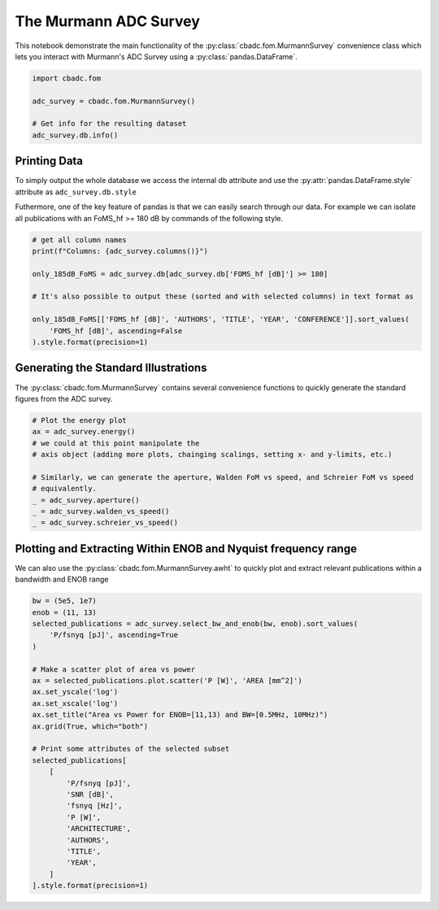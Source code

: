 
.. DO NOT EDIT.
.. THIS FILE WAS AUTOMATICALLY GENERATED BY SPHINX-GALLERY.
.. TO MAKE CHANGES, EDIT THE SOURCE PYTHON FILE:
.. "tutorials/d_further/plot_a_Murmann_ADC_survey.py"
.. LINE NUMBERS ARE GIVEN BELOW.

.. only:: html

    .. note::
        :class: sphx-glr-download-link-note

        Click :ref:`here <sphx_glr_download_tutorials_d_further_plot_a_Murmann_ADC_survey.py>`
        to download the full example code

.. rst-class:: sphx-glr-example-title

.. _sphx_glr_tutorials_d_further_plot_a_Murmann_ADC_survey.py:


======================
The Murmann ADC Survey
======================

This notebook demonstrate the main
functionality of the :py:class:`cbadc.fom.MurmannSurvey` convenience class
which lets you interact with Murmann's ADC Survey
using a :py:class:`pandas.DataFrame`.

.. GENERATED FROM PYTHON SOURCE LINES 11-20

.. code-block:: default


    import cbadc.fom

    adc_survey = cbadc.fom.MurmannSurvey()

    # Get info for the resulting dataset
    adc_survey.db.info()






.. rst-class:: sphx-glr-script-out

 Out:

 .. code-block:: none

    <class 'pandas.core.frame.DataFrame'>
    RangeIndex: 618 entries, 0 to 617
    Data columns (total 31 columns):
     #   Column                  Non-Null Count  Dtype  
    ---  ------                  --------------  -----  
     0   YEAR                    618 non-null    int64  
     1   ID                      618 non-null    object 
     2   TYPE                    618 non-null    object 
     3   ARCHITECTURE            618 non-null    object 
     4   TECHNOLOGY              618 non-null    object 
     5   TITLE                   618 non-null    object 
     6   ABSTRACT                614 non-null    object 
     7   AUTHORS                 617 non-null    object 
     8   COMMENTS                596 non-null    object 
     9   Csamp [pF]              452 non-null    object 
     10  AREA [mm^2]             589 non-null    float64
     11  SNDR_lf [dB]            96 non-null     float64
     12  fin_hf [Hz]             618 non-null    float64
     13  SNDR_hf [dB]            563 non-null    float64
     14  SNR [dB]                216 non-null    float64
     15  DR [dB]                 202 non-null    float64
     16  -THD [dB]               68 non-null     float64
     17  SFDR [dB]               303 non-null    float64
     18  SNDR_plot [dB]          618 non-null    float64
     19  P [W]                   618 non-null    float64
     20  fs [Hz]                 618 non-null    float64
     21  OSR                     618 non-null    float64
     22  fsnyq [Hz]              618 non-null    float64
     23  P/fsnyq [pJ]            618 non-null    float64
     24  FOMW_lf [fJ/conv-step]  96 non-null     float64
     25  FOMW_hf [fJ/conv-step]  618 non-null    float64
     26  FOMS_lf [dB]            96 non-null     float64
     27  FOMS_hf [dB]            618 non-null    float64
     28  FOMW_hf/fsnyq           618 non-null    float64
     29  FOMS,hf+10log(fsnyq)    618 non-null    float64
     30  CONFERENCE              618 non-null    object 
    dtypes: float64(20), int64(1), object(10)
    memory usage: 149.8+ KB




.. GENERATED FROM PYTHON SOURCE LINES 21-33

-------------
Printing Data
-------------

To simply output the whole database we access the internal
db attribute and use the :py:attr:`pandas.DataFrame.style`
attribute as ``adc_survey.db.style``

Futhermore, one of the key feature of pandas is that we
can easily search through our data. For example we can
isolate all publications with an FoMS_hf >= 180 dB
by commands of the following style.

.. GENERATED FROM PYTHON SOURCE LINES 33-45

.. code-block:: default


    # get all column names
    print(f"Columns: {adc_survey.columns()}")

    only_185dB_FoMS = adc_survey.db[adc_survey.db['FOMS_hf [dB]'] >= 180]

    # It's also possible to output these (sorted and with selected columns) in text format as

    only_185dB_FoMS[['FOMS_hf [dB]', 'AUTHORS', 'TITLE', 'YEAR', 'CONFERENCE']].sort_values(
        'FOMS_hf [dB]', ascending=False
    ).style.format(precision=1)





.. rst-class:: sphx-glr-script-out

 Out:

 .. code-block:: none

    Columns: Index(['YEAR', 'ID', 'TYPE', 'ARCHITECTURE', 'TECHNOLOGY', 'TITLE', 'ABSTRACT',
           'AUTHORS', 'COMMENTS', 'Csamp [pF]', 'AREA [mm^2]', 'SNDR_lf [dB]',
           'fin_hf [Hz]', 'SNDR_hf [dB]', 'SNR [dB]', 'DR [dB]', '-THD [dB]',
           'SFDR [dB]', 'SNDR_plot [dB]', 'P [W]', 'fs [Hz]', 'OSR', 'fsnyq [Hz]',
           'P/fsnyq [pJ]', 'FOMW_lf [fJ/conv-step]', 'FOMW_hf [fJ/conv-step]',
           'FOMS_lf [dB]', 'FOMS_hf [dB]', 'FOMW_hf/fsnyq', 'FOMS,hf+10log(fsnyq)',
           'CONFERENCE'],
          dtype='object')


.. raw:: html

    <div class="output_subarea output_html rendered_html output_result">
    <style type="text/css">
    </style>
    <table id="T_a881e">
      <thead>
        <tr>
          <th class="blank level0" >&nbsp;</th>
          <th id="T_a881e_level0_col0" class="col_heading level0 col0" >FOMS_hf [dB]</th>
          <th id="T_a881e_level0_col1" class="col_heading level0 col1" >AUTHORS</th>
          <th id="T_a881e_level0_col2" class="col_heading level0 col2" >TITLE</th>
          <th id="T_a881e_level0_col3" class="col_heading level0 col3" >YEAR</th>
          <th id="T_a881e_level0_col4" class="col_heading level0 col4" >CONFERENCE</th>
        </tr>
      </thead>
      <tbody>
        <tr>
          <th id="T_a881e_level0_row0" class="row_heading level0 row0" >317</th>
          <td id="T_a881e_row0_col0" class="data row0 col0" >186.8</td>
          <td id="T_a881e_row0_col1" class="data row0 col1" >Sung-En Hsieh, Chih-Cheng Hsieh</td>
          <td id="T_a881e_row0_col2" class="data row0 col2" >A 0.4V 13b 270kS/s SAR-ISDM ADC with an Opamp-Less Time-Domain Integrator</td>
          <td id="T_a881e_row0_col3" class="data row0 col3" >2018</td>
          <td id="T_a881e_row0_col4" class="data row0 col4" >ISSCC</td>
        </tr>
        <tr>
          <th id="T_a881e_level0_row1" class="row_heading level0 row1" >367</th>
          <td id="T_a881e_row1_col0" class="data row1 col0" >184.7</td>
          <td id="T_a881e_row1_col1" class="data row1 col1" >K. Choo, H. An, D. Sylvester, D. Blaauw</td>
          <td id="T_a881e_row1_col2" class="data row1 col2" >14.1-ENOB 184.9dB-FoM Capacitor-Array-Assisted Cascaded Charge-Injection SAR ADC</td>
          <td id="T_a881e_row1_col3" class="data row1 col3" >2021</td>
          <td id="T_a881e_row1_col4" class="data row1 col4" >ISSCC</td>
        </tr>
        <tr>
          <th id="T_a881e_level0_row2" class="row_heading level0 row2" >313</th>
          <td id="T_a881e_row2_col0" class="data row2 col0" >184.0</td>
          <td id="T_a881e_row2_col1" class="data row2 col1" >Hariprasad Chandrakumar, Dejan Marković</td>
          <td id="T_a881e_row2_col2" class="data row2 col2" >A 15.2-ENOB Continuous-Time ΔΣ ADC for a 7.3μW 200mVpp-Linear-Input-Range Neural Recording Front-End</td>
          <td id="T_a881e_row2_col3" class="data row2 col3" >2018</td>
          <td id="T_a881e_row2_col4" class="data row2 col4" >ISSCC</td>
        </tr>
        <tr>
          <th id="T_a881e_level0_row3" class="row_heading level0 row3" >360</th>
          <td id="T_a881e_row3_col0" class="data row3 col0" >183.8</td>
          <td id="T_a881e_row3_col1" class="data row3 col1" >C. Lo, J. Lee, Y. Lim, Y. Yoon, H. Hwang, J. Lee, M. Choi, M. Lee, S. Oh, J. Lee</td>
          <td id="T_a881e_row3_col2" class="data row3 col2" >A 116μW 104.4dB-DR 100.6dB-SNDR CT ΔΣ Audio ADC Using Tri-Level Current-Steering DAC with Gate-Leakage Compensated Off-Transistor-Based Bias Noise Filter </td>
          <td id="T_a881e_row3_col3" class="data row3 col3" >2021</td>
          <td id="T_a881e_row3_col4" class="data row3 col4" >ISSCC</td>
        </tr>
        <tr>
          <th id="T_a881e_level0_row4" class="row_heading level0 row4" >316</th>
          <td id="T_a881e_row4_col0" class="data row4 col0" >183.7</td>
          <td id="T_a881e_row4_col1" class="data row4 col1" >Shoubhik Karmakar, Burak Gönen, Fabio Sebastiano, Robert Van Veldhoven, Kofi A. A. Makinwa</td>
          <td id="T_a881e_row4_col2" class="data row4 col2" >A 280μW Dynamic-Zoom ADC with 120dB DR and 118dB SNDR in 1kHz BW</td>
          <td id="T_a881e_row4_col3" class="data row4 col3" >2018</td>
          <td id="T_a881e_row4_col4" class="data row4 col4" >ISSCC</td>
        </tr>
        <tr>
          <th id="T_a881e_level0_row5" class="row_heading level0 row5" >361</th>
          <td id="T_a881e_row5_col0" class="data row5 col0" >183.3</td>
          <td id="T_a881e_row5_col1" class="data row5 col1" >S. Mondal, O. Ghadami, D. A. Hall</td>
          <td id="T_a881e_row5_col2" class="data row5 col2" >A 139μW 104.8dB-DR 24kHz-BW CTΔΣM with Chopped AC-Coupled OTA-Stacking and FIR DACs</td>
          <td id="T_a881e_row5_col3" class="data row5 col3" >2021</td>
          <td id="T_a881e_row5_col4" class="data row5 col4" >ISSCC</td>
        </tr>
        <tr>
          <th id="T_a881e_level0_row6" class="row_heading level0 row6" >604</th>
          <td id="T_a881e_row6_col0" class="data row6 col0" >183.1</td>
          <td id="T_a881e_row6_col1" class="data row6 col1" >Efraïm Eland, Shoubhik Karmakar, Burak Gönen, Robert van Veldhoven, and Kofi Makinwa</td>
          <td id="T_a881e_row6_col2" class="data row6 col2" >A 440μW, 109.8dB DR, 106.5dB SNDR Discrete-Time Zoom ADC with a 20kHz BW</td>
          <td id="T_a881e_row6_col3" class="data row6 col3" >2020</td>
          <td id="T_a881e_row6_col4" class="data row6 col4" >VLSI</td>
        </tr>
        <tr>
          <th id="T_a881e_level0_row7" class="row_heading level0 row7" >238</th>
          <td id="T_a881e_row7_col0" class="data row7 col0" >182.8</td>
          <td id="T_a881e_row7_col1" class="data row7 col1" >Y. Chae et al.</td>
          <td id="T_a881e_row7_col2" class="data row7 col2" >A 6.3&[mu]W 21bit Incremental Zoom-ADC with 6 ppm INL and 1&[mu]V Offset</td>
          <td id="T_a881e_row7_col3" class="data row7 col3" >2013</td>
          <td id="T_a881e_row7_col4" class="data row7 col4" >ISSCC</td>
        </tr>
        <tr>
          <th id="T_a881e_level0_row8" class="row_heading level0 row8" >571</th>
          <td id="T_a881e_row8_col0" class="data row8 col0" >182.0</td>
          <td id="T_a881e_row8_col1" class="data row8 col1" >Y.-S. Hu, K.-Y. Lin and H.-S. Chen</td>
          <td id="T_a881e_row8_col2" class="data row8 col2" >A 510nW 12-bit 200kS/s SAR-Assisted SAR ADC Using a Re-Switching Technique</td>
          <td id="T_a881e_row8_col3" class="data row8 col3" >2017</td>
          <td id="T_a881e_row8_col4" class="data row8 col4" >VLSI</td>
        </tr>
        <tr>
          <th id="T_a881e_level0_row9" class="row_heading level0 row9" >368</th>
          <td id="T_a881e_row9_col0" class="data row9 col0" >182.0</td>
          <td id="T_a881e_row9_col1" class="data row9 col1" >T-H. Wang, R. Wu, V. Gupta, S. Li</td>
          <td id="T_a881e_row9_col2" class="data row9 col2" >A 13.8-ENOB 0.4pF-CIN 3rd-Order Noise-Shaping SAR in a Single-Amplifier EF-CIFF Structure with Fully Dynamic Hardware-Reusing kT/C Noise Cancelation </td>
          <td id="T_a881e_row9_col3" class="data row9 col3" >2021</td>
          <td id="T_a881e_row9_col4" class="data row9 col4" >ISSCC</td>
        </tr>
        <tr>
          <th id="T_a881e_level0_row10" class="row_heading level0 row10" >366</th>
          <td id="T_a881e_row10_col0" class="data row10 col0" >182.0</td>
          <td id="T_a881e_row10_col1" class="data row10 col1" >J. Liu, D. Li, Y. Zhong, X. Tang, N. Sun</td>
          <td id="T_a881e_row10_col2" class="data row10 col2" >A 250kHz-BW 93dB-SNDR 4th-Order Noise-Shaping SAR Using Capacitor Stacking and Dynamic Buffering</td>
          <td id="T_a881e_row10_col3" class="data row10 col3" >2021</td>
          <td id="T_a881e_row10_col4" class="data row10 col4" >ISSCC</td>
        </tr>
        <tr>
          <th id="T_a881e_level0_row11" class="row_heading level0 row11" >343</th>
          <td id="T_a881e_row11_col0" class="data row11 col0" >181.9</td>
          <td id="T_a881e_row11_col1" class="data row11 col1" >MoonHyung Jang, Changuk Lee, Youngcheol Chae</td>
          <td id="T_a881e_row11_col2" class="data row11 col2" >A 134μW 24kHz-BW 103.5dB-DR CT ΔΣ Modulator with Chopped Negative-R and Tri-Level FIR DAC</td>
          <td id="T_a881e_row11_col3" class="data row11 col3" >2020</td>
          <td id="T_a881e_row11_col4" class="data row11 col4" >ISSCC</td>
        </tr>
        <tr>
          <th id="T_a881e_level0_row12" class="row_heading level0 row12" >328</th>
          <td id="T_a881e_row12_col0" class="data row12 col0" >181.9</td>
          <td id="T_a881e_row12_col1" class="data row12 col1" >Minglei Zhang, Chi-Hang Chan, Yan Zhu, Rui P. Martins</td>
          <td id="T_a881e_row12_col2" class="data row12 col2" >A 0.6V 13b 20MS/s Two-Step TDC-Assisted SAR ADC with PVT Tracking and Speed-Enhanced Techniques</td>
          <td id="T_a881e_row12_col3" class="data row12 col3" >2019</td>
          <td id="T_a881e_row12_col4" class="data row12 col4" >ISSCC</td>
        </tr>
        <tr>
          <th id="T_a881e_level0_row13" class="row_heading level0 row13" >596</th>
          <td id="T_a881e_row13_col0" class="data row13 col0" >181.5</td>
          <td id="T_a881e_row13_col1" class="data row13 col1" >B. Gonen, S. Karmakar, R. van Veldhoven and K. A. A. Makinwa</td>
          <td id="T_a881e_row13_col2" class="data row13 col2" >A Low Power Continuous-Time Zoom ADC for Audio Applications</td>
          <td id="T_a881e_row13_col3" class="data row13 col3" >2019</td>
          <td id="T_a881e_row13_col4" class="data row13 col4" >VLSI</td>
        </tr>
        <tr>
          <th id="T_a881e_level0_row14" class="row_heading level0 row14" >346</th>
          <td id="T_a881e_row14_col0" class="data row14 col0" >181.5</td>
          <td id="T_a881e_row14_col1" class="data row14 col1" >Xiyuan Tang, Xiangxing Yang, Wenda Zhao, Chen-Kai Hsu, Jiaxin Liu, Linxiao Shen, Abhishek Mukherjee, Wei Shi, David Z. Pan, Nan Sun</td>
          <td id="T_a881e_row14_col2" class="data row14 col2" >A 13.5b-ENOB Second-Order Noise-Shaping SAR with PVT-Robust Closed-Loop Dynamic Amplifier</td>
          <td id="T_a881e_row14_col3" class="data row14 col3" >2020</td>
          <td id="T_a881e_row14_col4" class="data row14 col4" >ISSCC</td>
        </tr>
        <tr>
          <th id="T_a881e_level0_row15" class="row_heading level0 row15" >556</th>
          <td id="T_a881e_row15_col0" class="data row15 col0" >180.8</td>
          <td id="T_a881e_row15_col1" class="data row15 col1" >Sung-En Hsieh, Chih-Cheng Hsieh</td>
          <td id="T_a881e_row15_col2" class="data row15 col2" >A 0.44fJ/conversion-step 11b 600KS/s SAR ADC with Semi-Resting DAC</td>
          <td id="T_a881e_row15_col3" class="data row15 col3" >2016</td>
          <td id="T_a881e_row15_col4" class="data row15 col4" >VLSI</td>
        </tr>
        <tr>
          <th id="T_a881e_level0_row16" class="row_heading level0 row16" >593</th>
          <td id="T_a881e_row16_col0" class="data row16 col0" >180.6</td>
          <td id="T_a881e_row16_col1" class="data row16 col1" >H. S. Bindra, A.-J. Annema, S. M. Louwsma and B. Nauta</td>
          <td id="T_a881e_row16_col2" class="data row16 col2" >A 0.2 - 8 MS/s 10b flexible SAR ADC Achieving 0.35 - 2.5 fJ/Conv-Step and Using Self-Quenched Dynamic Bias Comparator</td>
          <td id="T_a881e_row16_col3" class="data row16 col3" >2019</td>
          <td id="T_a881e_row16_col4" class="data row16 col4" >VLSI</td>
        </tr>
        <tr>
          <th id="T_a881e_level0_row17" class="row_heading level0 row17" >353</th>
          <td id="T_a881e_row17_col0" class="data row17 col0" >180.2</td>
          <td id="T_a881e_row17_col1" class="data row17 col1" >Tsung-Chih Hung, Jia-Ching Wang, Tai-Haur Kuo</td>
          <td id="T_a881e_row17_col2" class="data row17 col2" >A Calibration-Free 71.7dB SNDR 100MS/s 0.7mW Weighted-Averaging Correlated Level Shifting Pipelined SAR ADC with Speed-Enhancement Scheme</td>
          <td id="T_a881e_row17_col3" class="data row17 col3" >2020</td>
          <td id="T_a881e_row17_col4" class="data row17 col4" >ISSCC</td>
        </tr>
        <tr>
          <th id="T_a881e_level0_row18" class="row_heading level0 row18" >303</th>
          <td id="T_a881e_row18_col0" class="data row18 col0" >180.1</td>
          <td id="T_a881e_row18_col1" class="data row18 col1" >Chun-Cheng Liu, Mu-Chen Huang</td>
          <td id="T_a881e_row18_col2" class="data row18 col2" >A 0.46mW 5MHz-BW 79.7dB-SNDR Noise-Shaping SAR ADC with Dynamic-Amplifier-Based FIR-IIR Filter </td>
          <td id="T_a881e_row18_col3" class="data row18 col3" >2017</td>
          <td id="T_a881e_row18_col4" class="data row18 col4" >ISSCC</td>
        </tr>
      </tbody>
    </table>

    </div>
    <br />
    <br />

.. GENERATED FROM PYTHON SOURCE LINES 46-53

-------------------------------------
Generating the Standard Illustrations
-------------------------------------

The :py:class:`cbadc.fom.MurmannSurvey` contains several
convenience functions to quickly generate the standard figures
from the ADC survey.

.. GENERATED FROM PYTHON SOURCE LINES 53-66

.. code-block:: default


    # Plot the energy plot
    ax = adc_survey.energy()
    # we could at this point manipulate the
    # axis object (adding more plots, chainging scalings, setting x- and y-limits, etc.)

    # Similarly, we can generate the aperture, Walden FoM vs speed, and Schreier FoM vs speed
    # equivalently.
    _ = adc_survey.aperture()
    _ = adc_survey.walden_vs_speed()
    _ = adc_survey.schreier_vs_speed()





.. rst-class:: sphx-glr-horizontal


    *

      .. image-sg:: /tutorials/d_further/images/sphx_glr_plot_a_Murmann_ADC_survey_001.png
         :alt: Energy
         :srcset: /tutorials/d_further/images/sphx_glr_plot_a_Murmann_ADC_survey_001.png
         :class: sphx-glr-multi-img

    *

      .. image-sg:: /tutorials/d_further/images/sphx_glr_plot_a_Murmann_ADC_survey_002.png
         :alt: Aperture
         :srcset: /tutorials/d_further/images/sphx_glr_plot_a_Murmann_ADC_survey_002.png
         :class: sphx-glr-multi-img

    *

      .. image-sg:: /tutorials/d_further/images/sphx_glr_plot_a_Murmann_ADC_survey_003.png
         :alt: Walden's FoM vs Speed
         :srcset: /tutorials/d_further/images/sphx_glr_plot_a_Murmann_ADC_survey_003.png
         :class: sphx-glr-multi-img

    *

      .. image-sg:: /tutorials/d_further/images/sphx_glr_plot_a_Murmann_ADC_survey_004.png
         :alt: Schreier's FoM vs Speed
         :srcset: /tutorials/d_further/images/sphx_glr_plot_a_Murmann_ADC_survey_004.png
         :class: sphx-glr-multi-img





.. GENERATED FROM PYTHON SOURCE LINES 67-74

---------------------------------------------------------------
Plotting and Extracting Within ENOB and Nyquist frequency range
---------------------------------------------------------------

We can also use the :py:class:`cbadc.fom.MurmannSurvey.awht` to
quickly plot and extract relevant publications within a bandwidth
and ENOB range

.. GENERATED FROM PYTHON SOURCE LINES 74-103

.. code-block:: default



    bw = (5e5, 1e7)
    enob = (11, 13)
    selected_publications = adc_survey.select_bw_and_enob(bw, enob).sort_values(
        'P/fsnyq [pJ]', ascending=True
    )

    # Make a scatter plot of area vs power
    ax = selected_publications.plot.scatter('P [W]', 'AREA [mm^2]')
    ax.set_yscale('log')
    ax.set_xscale('log')
    ax.set_title("Area vs Power for ENOB=[11,13) and BW=[0.5MHz, 10MHz)")
    ax.grid(True, which="both")

    # Print some attributes of the selected subset
    selected_publications[
        [
            'P/fsnyq [pJ]',
            'SNR [dB]',
            'fsnyq [Hz]',
            'P [W]',
            'ARCHITECTURE',
            'AUTHORS',
            'TITLE',
            'YEAR',
        ]
    ].style.format(precision=1)




.. image-sg:: /tutorials/d_further/images/sphx_glr_plot_a_Murmann_ADC_survey_005.png
   :alt: Area vs Power for ENOB=[11,13) and BW=[0.5MHz, 10MHz)
   :srcset: /tutorials/d_further/images/sphx_glr_plot_a_Murmann_ADC_survey_005.png
   :class: sphx-glr-single-img



.. raw:: html

    <div class="output_subarea output_html rendered_html output_result">
    <style type="text/css">
    </style>
    <table id="T_ba467">
      <thead>
        <tr>
          <th class="blank level0" >&nbsp;</th>
          <th id="T_ba467_level0_col0" class="col_heading level0 col0" >P/fsnyq [pJ]</th>
          <th id="T_ba467_level0_col1" class="col_heading level0 col1" >SNR [dB]</th>
          <th id="T_ba467_level0_col2" class="col_heading level0 col2" >fsnyq [Hz]</th>
          <th id="T_ba467_level0_col3" class="col_heading level0 col3" >P [W]</th>
          <th id="T_ba467_level0_col4" class="col_heading level0 col4" >ARCHITECTURE</th>
          <th id="T_ba467_level0_col5" class="col_heading level0 col5" >AUTHORS</th>
          <th id="T_ba467_level0_col6" class="col_heading level0 col6" >TITLE</th>
          <th id="T_ba467_level0_col7" class="col_heading level0 col7" >YEAR</th>
        </tr>
      </thead>
      <tbody>
        <tr>
          <th id="T_ba467_level0_row0" class="row_heading level0 row0" >578</th>
          <td id="T_ba467_row0_col0" class="data row0 col0" >31.0</td>
          <td id="T_ba467_row0_col1" class="data row0 col1" >68.2</td>
          <td id="T_ba467_row0_col2" class="data row0 col2" >1000000.0</td>
          <td id="T_ba467_row0_col3" class="data row0 col3" >0.0</td>
          <td id="T_ba467_row0_col4" class="data row0 col4" >SAR</td>
          <td id="T_ba467_row0_col5" class="data row0 col5" >Junhua Shen, Akira Shikata, Anping Liu, and Frederick Chalifoux</td>
          <td id="T_ba467_row0_col6" class="data row0 col6" >A 12-bit 31.1uW 1MS/s SAR ADC with On-Chip Input-Signal-Independent Calibration Achieving 100.4dB SFDR using 256fF Sampling Capacitance</td>
          <td id="T_ba467_row0_col7" class="data row0 col7" >2018</td>
        </tr>
        <tr>
          <th id="T_ba467_level0_row1" class="row_heading level0 row1" >117</th>
          <td id="T_ba467_row1_col0" class="data row1 col0" >750.0</td>
          <td id="T_ba467_row1_col1" class="data row1 col1" >72.0</td>
          <td id="T_ba467_row1_col2" class="data row1 col2" >4000000.0</td>
          <td id="T_ba467_row1_col3" class="data row1 col3" >0.0</td>
          <td id="T_ba467_row1_col4" class="data row1 col4" >SDCT</td>
          <td id="T_ba467_row1_col5" class="data row1 col5" >Dorrer, L.; Kuttner, F.; Greco, P.; Derksen, S.</td>
          <td id="T_ba467_row1_col6" class="data row1 col6" >A 3mW 74dB SNR 2MHz CT ΔΣ ADC with a tracking-ADC-quantizer in 0.13 μm CMOS</td>
          <td id="T_ba467_row1_col7" class="data row1 col7" >2005</td>
        </tr>
        <tr>
          <th id="T_ba467_level0_row2" class="row_heading level0 row2" >190</th>
          <td id="T_ba467_row2_col0" class="data row2 col0" >1130.0</td>
          <td id="T_ba467_row2_col1" class="data row2 col1" >79.1</td>
          <td id="T_ba467_row2_col2" class="data row2 col2" >4000000.0</td>
          <td id="T_ba467_row2_col3" class="data row2 col3" >0.0</td>
          <td id="T_ba467_row2_col4" class="data row2 col4" >SDCT</td>
          <td id="T_ba467_row2_col5" class="data row2 col5" >Sheng-Jui Huang, Yung-Yu Lin</td>
          <td id="T_ba467_row2_col6" class="data row2 col6" >A 1.2V 2MHz BW 0.084mm2 CT ΔΣ ADC with -97.7dBc THD and 80dB DR Using Low-Latency DEM</td>
          <td id="T_ba467_row2_col7" class="data row2 col7" >2009</td>
        </tr>
        <tr>
          <th id="T_ba467_level0_row3" class="row_heading level0 row3" >215</th>
          <td id="T_ba467_row3_col0" class="data row3 col0" >1392.0</td>
          <td id="T_ba467_row3_col1" class="data row3 col1" >79.3</td>
          <td id="T_ba467_row3_col2" class="data row3 col2" >2083333.3</td>
          <td id="T_ba467_row3_col3" class="data row3 col3" >0.0</td>
          <td id="T_ba467_row3_col4" class="data row3 col4" >SDSC</td>
          <td id="T_ba467_row3_col5" class="data row3 col5" >N. Maghari, U-K. Moon</td>
          <td id="T_ba467_row3_col6" class="data row3 col6" >A Third-order dT ΔΣ Modulator using noise-Shaped Bidirectional Single-Slope Quantizer</td>
          <td id="T_ba467_row3_col7" class="data row3 col7" >2011</td>
        </tr>
        <tr>
          <th id="T_ba467_level0_row4" class="row_heading level0 row4" >197</th>
          <td id="T_ba467_row4_col0" class="data row4 col0" >1888.9</td>
          <td id="T_ba467_row4_col1" class="data row4 col1" >80.0</td>
          <td id="T_ba467_row4_col2" class="data row4 col2" >9000000.0</td>
          <td id="T_ba467_row4_col3" class="data row4 col3" >0.0</td>
          <td id="T_ba467_row4_col4" class="data row4 col4" >VCO</td>
          <td id="T_ba467_row4_col5" class="data row4 col5" >G. Taylor, I. Galton</td>
          <td id="T_ba467_row4_col6" class="data row4 col6" >A Mostly Digital Variable-Rate Continuous-Time ADC ΔΣ Modulator</td>
          <td id="T_ba467_row4_col7" class="data row4 col7" >2010</td>
        </tr>
        <tr>
          <th id="T_ba467_level0_row5" class="row_heading level0 row5" >127</th>
          <td id="T_ba467_row5_col0" class="data row5 col0" >2454.5</td>
          <td id="T_ba467_row5_col1" class="data row5 col1" >80.0</td>
          <td id="T_ba467_row5_col2" class="data row5 col2" >2200000.0</td>
          <td id="T_ba467_row5_col3" class="data row5 col3" >0.0</td>
          <td id="T_ba467_row5_col4" class="data row5 col4" >SDSC, TI</td>
          <td id="T_ba467_row5_col5" class="data row5 col5" >Kye-Shin Lee; Sunwoo Kwon; Franco Maloberti</td>
          <td id="T_ba467_row5_col6" class="data row5 col6" >A 5.4mW 2-Channel Time-Interleaved Multi-bit /spl Delta//spl Sigma/ Modulator with 80dB SNR and 85dB DR for ADSL</td>
          <td id="T_ba467_row5_col7" class="data row5 col7" >2006</td>
        </tr>
        <tr>
          <th id="T_ba467_level0_row6" class="row_heading level0 row6" >86</th>
          <td id="T_ba467_row6_col0" class="data row6 col0" >2727.3</td>
          <td id="T_ba467_row6_col1" class="data row6 col1" >77.3</td>
          <td id="T_ba467_row6_col2" class="data row6 col2" >2200000.0</td>
          <td id="T_ba467_row6_col3" class="data row6 col3" >0.0</td>
          <td id="T_ba467_row6_col4" class="data row6 col4" >SDSC</td>
          <td id="T_ba467_row6_col5" class="data row6 col5" >Putter, B.M.</td>
          <td id="T_ba467_row6_col6" class="data row6 col6" >ΣΔ ADC with finite impulse response feedback DAC</td>
          <td id="T_ba467_row6_col7" class="data row6 col7" >2004</td>
        </tr>
        <tr>
          <th id="T_ba467_level0_row7" class="row_heading level0 row7" >130</th>
          <td id="T_ba467_row7_col0" class="data row7 col0" >3712.5</td>
          <td id="T_ba467_row7_col1" class="data row7 col1" >76.3</td>
          <td id="T_ba467_row7_col2" class="data row7 col2" >6400000.0</td>
          <td id="T_ba467_row7_col3" class="data row7 col3" >0.0</td>
          <td id="T_ba467_row7_col4" class="data row7 col4" >SDSC</td>
          <td id="T_ba467_row7_col5" class="data row7 col5" >Fujimoto, Y.; Kanazawa, Y.; Lore, P.; Miyamoto, M.</td>
          <td id="T_ba467_row7_col6" class="data row7 col6" >An 80/100MS/s 76.3/70.1dB SNDR /spl Delta//spl Sigma/ ADC for Digital TV Receivers</td>
          <td id="T_ba467_row7_col7" class="data row7 col7" >2006</td>
        </tr>
        <tr>
          <th id="T_ba467_level0_row8" class="row_heading level0 row8" >120</th>
          <td id="T_ba467_row8_col0" class="data row8 col0" >5000.0</td>
          <td id="T_ba467_row8_col1" class="data row8 col1" >77.0</td>
          <td id="T_ba467_row8_col2" class="data row8 col2" >1200000.0</td>
          <td id="T_ba467_row8_col3" class="data row8 col3" >0.0</td>
          <td id="T_ba467_row8_col4" class="data row8 col4" >SDCT</td>
          <td id="T_ba467_row8_col5" class="data row8 col5" >Fontaine, P.; Mohieldin, A.N.; Bellaouar, A.</td>
          <td id="T_ba467_row8_col6" class="data row8 col6" >A low-noise low-voltage CT ΔΣ modulator with digital compensation of excess loop delay</td>
          <td id="T_ba467_row8_col7" class="data row8 col7" >2005</td>
        </tr>
        <tr>
          <th id="T_ba467_level0_row9" class="row_heading level0 row9" >89</th>
          <td id="T_ba467_row9_col0" class="data row9 col0" >6818.2</td>
          <td id="T_ba467_row9_col1" class="data row9 col1" >78.0</td>
          <td id="T_ba467_row9_col2" class="data row9 col2" >2200000.0</td>
          <td id="T_ba467_row9_col3" class="data row9 col3" >0.0</td>
          <td id="T_ba467_row9_col4" class="data row9 col4" >SDSC</td>
          <td id="T_ba467_row9_col5" class="data row9 col5" >Gaggl, R.; Inversi, M.; Wiesbauer, A.</td>
          <td id="T_ba467_row9_col6" class="data row9 col6" >A power optimized 14-bit SC ΔΣ modulator for ADSL CO applications</td>
          <td id="T_ba467_row9_col7" class="data row9 col7" >2004</td>
        </tr>
        <tr>
          <th id="T_ba467_level0_row10" class="row_heading level0 row10" >385</th>
          <td id="T_ba467_row10_col0" class="data row10 col0" >25000.0</td>
          <td id="T_ba467_row10_col1" class="data row10 col1" >80.0</td>
          <td id="T_ba467_row10_col2" class="data row10 col2" >2000000.0</td>
          <td id="T_ba467_row10_col3" class="data row10 col3" >0.1</td>
          <td id="T_ba467_row10_col4" class="data row10 col4" >SDSC</td>
          <td id="T_ba467_row10_col5" class="data row10 col5" >Balmelli, P.   Qiuting Huang   Piazza, F.   </td>
          <td id="T_ba467_row10_col6" class="data row10 col6" >A 50-mW 14-bit 2.5-MS/s Σ-Δ modulator in a 0.25 μm digital CMOS technology</td>
          <td id="T_ba467_row10_col7" class="data row10 col7" >2000</td>
        </tr>
        <tr>
          <th id="T_ba467_level0_row11" class="row_heading level0 row11" >90</th>
          <td id="T_ba467_row11_col0" class="data row11 col0" >30000.0</td>
          <td id="T_ba467_row11_col1" class="data row11 col1" >72.0</td>
          <td id="T_ba467_row11_col2" class="data row11 col2" >5000000.0</td>
          <td id="T_ba467_row11_col3" class="data row11 col3" >0.1</td>
          <td id="T_ba467_row11_col4" class="data row11 col4" >SDSC</td>
          <td id="T_ba467_row11_col5" class="data row11 col5" >Ying, F.; Maloberti, F.</td>
          <td id="T_ba467_row11_col6" class="data row11 col6" >A mirror image free two-path bandpass ΣΔ modulator with 72 dB SNR and 86 dB SFDR</td>
          <td id="T_ba467_row11_col7" class="data row11 col7" >2004</td>
        </tr>
        <tr>
          <th id="T_ba467_level0_row12" class="row_heading level0 row12" >423</th>
          <td id="T_ba467_row12_col0" class="data row12 col0" >3850000.0</td>
          <td id="T_ba467_row12_col1" class="data row12 col1" >76.0</td>
          <td id="T_ba467_row12_col2" class="data row12 col2" >2000000.0</td>
          <td id="T_ba467_row12_col3" class="data row12 col3" >7.7</td>
          <td id="T_ba467_row12_col4" class="data row12 col4" >SDCT</td>
          <td id="T_ba467_row12_col5" class="data row12 col5" >L. Luh   J. Jensen   C.-M. Lin   C.-T. Tsen   D. Le   A. Cosand   S. Thomas   C. Fields   </td>
          <td id="T_ba467_row12_col6" class="data row12 col6" >A 4GHz 4th-Order Passive LC Bandpass Delta-Sigma Modulator with IF at 1.4GHz</td>
          <td id="T_ba467_row12_col7" class="data row12 col7" >2006</td>
        </tr>
      </tbody>
    </table>

    </div>
    <br />
    <br />


.. rst-class:: sphx-glr-timing

   **Total running time of the script:** ( 0 minutes  0.678 seconds)


.. _sphx_glr_download_tutorials_d_further_plot_a_Murmann_ADC_survey.py:


.. only :: html

 .. container:: sphx-glr-footer
    :class: sphx-glr-footer-example



  .. container:: sphx-glr-download sphx-glr-download-python

     :download:`Download Python source code: plot_a_Murmann_ADC_survey.py <plot_a_Murmann_ADC_survey.py>`



  .. container:: sphx-glr-download sphx-glr-download-jupyter

     :download:`Download Jupyter notebook: plot_a_Murmann_ADC_survey.ipynb <plot_a_Murmann_ADC_survey.ipynb>`


.. only:: html

 .. rst-class:: sphx-glr-signature

    `Gallery generated by Sphinx-Gallery <https://sphinx-gallery.github.io>`_
